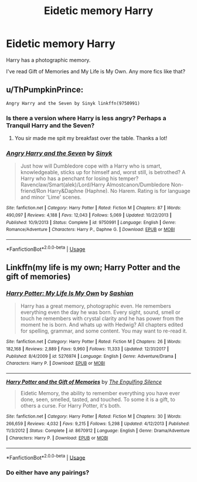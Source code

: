 #+TITLE: Eidetic memory Harry

* Eidetic memory Harry
:PROPERTIES:
:Author: harryredditalt
:Score: 18
:DateUnix: 1567567685.0
:DateShort: 2019-Sep-04
:FlairText: Request
:END:
Harry has a photographic memory.

I've read Gift of Memories and My Life is My Own. Any more fics like that?


** u/ThPumpkinPrince:
#+begin_example
  Angry Harry and the Seven by Sinyk linkffn(9750991)
#+end_example
:PROPERTIES:
:Author: ThPumpkinPrince
:Score: 2
:DateUnix: 1567568721.0
:DateShort: 2019-Sep-04
:END:

*** Is there a version where Harry is less angry? Perhaps a Tranquil Harry and the Seven?
:PROPERTIES:
:Author: harryredditalt
:Score: 25
:DateUnix: 1567568869.0
:DateShort: 2019-Sep-04
:END:

**** You sir made me spit my breakfast over the table. Thanks a lot!
:PROPERTIES:
:Author: mkalte666
:Score: 5
:DateUnix: 1567586377.0
:DateShort: 2019-Sep-04
:END:


*** [[https://www.fanfiction.net/s/9750991/1/][*/Angry Harry and the Seven/*]] by [[https://www.fanfiction.net/u/4329413/Sinyk][/Sinyk/]]

#+begin_quote
  Just how will Dumbledore cope with a Harry who is smart, knowledgeable, sticks up for himself and, worst still, is betrothed? A Harry who has a penchant for losing his temper? Ravenclaw/Smart(alek)/Lord/Harry Almostcanon/Dumbledore Non-friend/Ron Harry&Daphne (Haphne). No Harem. Rating is for language and minor 'Lime' scenes.
#+end_quote

^{/Site/:} ^{fanfiction.net} ^{*|*} ^{/Category/:} ^{Harry} ^{Potter} ^{*|*} ^{/Rated/:} ^{Fiction} ^{M} ^{*|*} ^{/Chapters/:} ^{87} ^{*|*} ^{/Words/:} ^{490,097} ^{*|*} ^{/Reviews/:} ^{4,188} ^{*|*} ^{/Favs/:} ^{12,043} ^{*|*} ^{/Follows/:} ^{5,069} ^{*|*} ^{/Updated/:} ^{10/22/2013} ^{*|*} ^{/Published/:} ^{10/9/2013} ^{*|*} ^{/Status/:} ^{Complete} ^{*|*} ^{/id/:} ^{9750991} ^{*|*} ^{/Language/:} ^{English} ^{*|*} ^{/Genre/:} ^{Romance/Adventure} ^{*|*} ^{/Characters/:} ^{Harry} ^{P.,} ^{Daphne} ^{G.} ^{*|*} ^{/Download/:} ^{[[http://www.ff2ebook.com/old/ffn-bot/index.php?id=9750991&source=ff&filetype=epub][EPUB]]} ^{or} ^{[[http://www.ff2ebook.com/old/ffn-bot/index.php?id=9750991&source=ff&filetype=mobi][MOBI]]}

--------------

*FanfictionBot*^{2.0.0-beta} | [[https://github.com/tusing/reddit-ffn-bot/wiki/Usage][Usage]]
:PROPERTIES:
:Author: FanfictionBot
:Score: 1
:DateUnix: 1567568737.0
:DateShort: 2019-Sep-04
:END:


** Linkffn(my life is my own; Harry Potter and the gift of memories)
:PROPERTIES:
:Author: Namzeh011
:Score: 2
:DateUnix: 1567572166.0
:DateShort: 2019-Sep-04
:END:

*** [[https://www.fanfiction.net/s/5276974/1/][*/Harry Potter: My Life Is My Own/*]] by [[https://www.fanfiction.net/u/1501686/Sashian][/Sashian/]]

#+begin_quote
  Harry has a great memory, photographic even. He remembers everything even the day he was born. Every sight, sound, smell or touch he remembers with crystal clarity and he has power from the moment he is born. And whats up with Hedwig? All chapters edited for spelling, grammar, and some content. You may want to re-read it.
#+end_quote

^{/Site/:} ^{fanfiction.net} ^{*|*} ^{/Category/:} ^{Harry} ^{Potter} ^{*|*} ^{/Rated/:} ^{Fiction} ^{M} ^{*|*} ^{/Chapters/:} ^{26} ^{*|*} ^{/Words/:} ^{182,168} ^{*|*} ^{/Reviews/:} ^{2,889} ^{*|*} ^{/Favs/:} ^{9,960} ^{*|*} ^{/Follows/:} ^{11,333} ^{*|*} ^{/Updated/:} ^{12/31/2017} ^{*|*} ^{/Published/:} ^{8/4/2009} ^{*|*} ^{/id/:} ^{5276974} ^{*|*} ^{/Language/:} ^{English} ^{*|*} ^{/Genre/:} ^{Adventure/Drama} ^{*|*} ^{/Characters/:} ^{Harry} ^{P.} ^{*|*} ^{/Download/:} ^{[[http://www.ff2ebook.com/old/ffn-bot/index.php?id=5276974&source=ff&filetype=epub][EPUB]]} ^{or} ^{[[http://www.ff2ebook.com/old/ffn-bot/index.php?id=5276974&source=ff&filetype=mobi][MOBI]]}

--------------

[[https://www.fanfiction.net/s/8670912/1/][*/Harry Potter and the Gift of Memories/*]] by [[https://www.fanfiction.net/u/1794030/The-Engulfing-Silence][/The Engulfing Silence/]]

#+begin_quote
  Eidetic Memory, the ability to remember everything you have ever done, seen, smelled, tasted, and touched. To some it is a gift, to others a curse. For Harry Potter, it's both.
#+end_quote

^{/Site/:} ^{fanfiction.net} ^{*|*} ^{/Category/:} ^{Harry} ^{Potter} ^{*|*} ^{/Rated/:} ^{Fiction} ^{M} ^{*|*} ^{/Chapters/:} ^{30} ^{*|*} ^{/Words/:} ^{266,659} ^{*|*} ^{/Reviews/:} ^{4,032} ^{*|*} ^{/Favs/:} ^{9,215} ^{*|*} ^{/Follows/:} ^{5,298} ^{*|*} ^{/Updated/:} ^{4/12/2013} ^{*|*} ^{/Published/:} ^{11/3/2012} ^{*|*} ^{/Status/:} ^{Complete} ^{*|*} ^{/id/:} ^{8670912} ^{*|*} ^{/Language/:} ^{English} ^{*|*} ^{/Genre/:} ^{Drama/Adventure} ^{*|*} ^{/Characters/:} ^{Harry} ^{P.} ^{*|*} ^{/Download/:} ^{[[http://www.ff2ebook.com/old/ffn-bot/index.php?id=8670912&source=ff&filetype=epub][EPUB]]} ^{or} ^{[[http://www.ff2ebook.com/old/ffn-bot/index.php?id=8670912&source=ff&filetype=mobi][MOBI]]}

--------------

*FanfictionBot*^{2.0.0-beta} | [[https://github.com/tusing/reddit-ffn-bot/wiki/Usage][Usage]]
:PROPERTIES:
:Author: FanfictionBot
:Score: 1
:DateUnix: 1567572196.0
:DateShort: 2019-Sep-04
:END:


*** Do either have any pairings?
:PROPERTIES:
:Author: Erkkipotter
:Score: 1
:DateUnix: 1567604574.0
:DateShort: 2019-Sep-04
:END:
